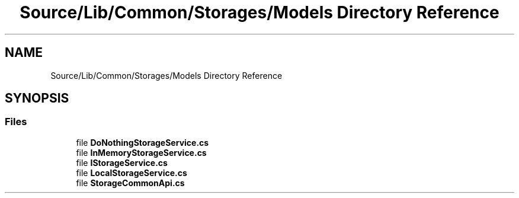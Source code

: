 .TH "Source/Lib/Common/Storages/Models Directory Reference" 3 "Version 1.0.0" "Luthetus.Ide" \" -*- nroff -*-
.ad l
.nh
.SH NAME
Source/Lib/Common/Storages/Models Directory Reference
.SH SYNOPSIS
.br
.PP
.SS "Files"

.in +1c
.ti -1c
.RI "file \fBDoNothingStorageService\&.cs\fP"
.br
.ti -1c
.RI "file \fBInMemoryStorageService\&.cs\fP"
.br
.ti -1c
.RI "file \fBIStorageService\&.cs\fP"
.br
.ti -1c
.RI "file \fBLocalStorageService\&.cs\fP"
.br
.ti -1c
.RI "file \fBStorageCommonApi\&.cs\fP"
.br
.in -1c
